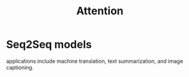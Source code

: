 :PROPERTIES:
:ID:       f9a2bb31-aad5-452c-90f0-7b24c7cd1ac4
:END:
#+title: Attention

* Seq2Seq models

[[./img/seq2seq.gif]]

applications include machine translation, text summarization, and image captioning.

